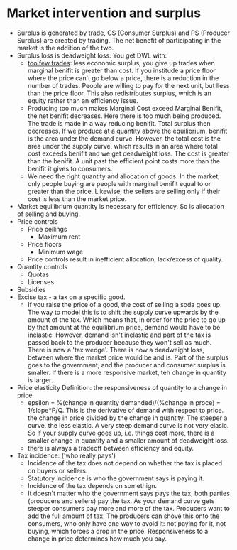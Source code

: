 * Market intervention and surplus
  - Surplus is generated by trade, CS (Consumer Surplus) and PS (Producer Surplus) are 
    created by trading. The net benefit of participating in the market is the addition of the two.
  - Surplus loss is deadweight loss. You get DWL with:
     - _too few trades_: less economic surplus, you give up trades when marginal benifit is greater than
       cost. If you institude a price floor where the price can't go below a price, there is a reduction 
       in the number of trades. People are willing to pay for the next unit, but lless than the price floor.
       This also redistributes surplus, which is an equity rather than an efficiency issue. 
     - Producing too much makes Marginal Cost exceed Marginal Benifit, the net benifit decreases. Here there is
       too much being produced. The trade is made in a way reducing benifit. Total surplus then decreases. If we 
       produce at a quantity above the equilibrium, benifit is the area under the demand curve. However, 
       the total cost is the area under the supply curve, which results in an area where total cost exceeds benifit
       and we get deadweight loss. The cost is greater than the benifit. A unit past the efficient point costs more
       than the benifit it gives to consumers. 
     - We need the right quantity and allocation of goods. In the market, only people buying are people with marginal benifit
       equal to or greater than the price. Likewise, the sellers are selling only if their cost is less than the market price.
  - Market equilibrium quantity is necessary for efficiency. So is allocation of selling and buying. 
  - Price controls
    - Price ceilings
      - Maximum rent
    - Price floors 
      - Minimum wage
    - Price controls result in inefficient allocation, lack/excess of quality. 
  - Quantity controls
    - Quotas
    - Licenses
  - Subsidies
  - Excise tax - a tax on a specific good. 
    - If you raise the price of a good, the cost of selling a soda goes up. The way to model this is to shift
      the supply curve upwards by the amount of the tax. Which means that, in order for the price to go up by that amount
      at the equilibrium price, demand would have to be inelastic. However, demand isn't inelastic and part of the tax
      is passed back to the producer because they won't sell as much. There is now a 'tax wedge'. There is now a deadweight 
      loss, between where the market price would be and is. Part of the surplus goes to the government, and the producer and
      consumer surplus is smaller. If there is a more responsive market, teh change in quantity is larger. 
  - Price elasticity Definition: the responsiveness of quantity to a change in price.
    - epsilon = %(change in quantity demanded)/(%change in proce) = 1/slope*P/Q. This is the derivative of demand with respect to price. 
      the change in price divided by the change in quantity. The steeper a curve, the less elastic. A very steep demand curve is not very elasic.
      So if your supply curve goes up, i.e. things cost more, there is a smaller change in quantity and a smaller amount of deadweight loss.
    - there is always a tradeoff between efficiency and equity. 
  - Tax incidence: ('who really pays')
    - Incidence of the tax does not depend on whether the tax is placed on buyers or sellers.
    - Statutory incidence is who the government says is paying it.
    - Incidence of the tax depends on somethign.
    - It doesn't matter who the government says pays the tax, both parties (producers and sellers) pay the tax. As your demand curve gets steeper
      consumers pay more and more of the tax. Producers want to add the full amount of tax. The producers can shove this onto the consumers, who 
      only have one way to avoid it: not paying for it, not buying, which forces a drop in the price. Responsiveness to a change in price
      determines how much you pay. 

